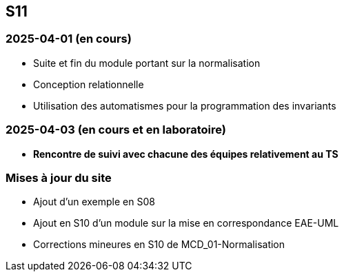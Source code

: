 == S11

=== 2025-04-01 (en cours)
* Suite et fin du module portant sur la normalisation
* Conception relationnelle
* Utilisation des automatismes pour la programmation des invariants

=== 2025-04-03 (en cours et en laboratoire)
* *Rencontre de suivi avec chacune des équipes relativement au TS*

=== Mises à jour du site
* Ajout d’un exemple en S08
* Ajout en S10 d’un module sur la mise en correspondance EAE-UML
* Corrections mineures en S10 de MCD_01-Normalisation